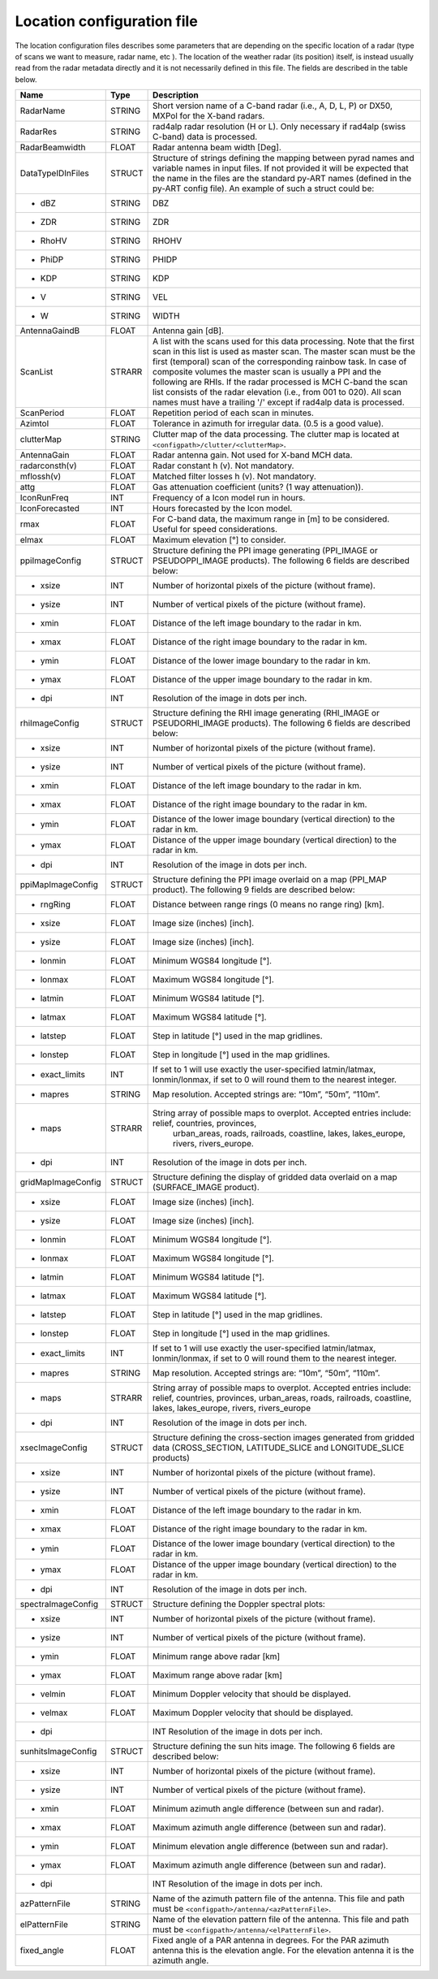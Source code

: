 Location configuration file
==============================

The location configuration files describes some parameters that are depending on the specific
location of a radar (type of scans we want to measure, radar name, etc ). The location of the
weather radar (its position) itself, is instead usually read from the radar metadata directly and
it is not necessarily defined in this file. The fields are described in the table below.

====================  =======  =======================================================================================
Name                  Type     Description
====================  =======  =======================================================================================
RadarName             STRING   Short version name of a C-band radar (i.e., A, D, L, P) or DX50, MXPol for the X-band radars.
RadarRes              STRING   rad4alp radar resolution (H or L). Only necessary if rad4alp (swiss C-band) data is processed.
RadarBeamwidth        FLOAT    Radar antenna beam width [Deg].
DataTypeIDInFiles     STRUCT   Structure of strings defining the mapping between pyrad names and variable names in input files. If not provided it will be expected that the name in the files are the standard py-ART names (defined in the py-ART config file). An example of such a struct could be:
- dBZ                 STRING   DBZ
- ZDR                 STRING   ZDR
- RhoHV               STRING   RHOHV
- PhiDP               STRING   PHIDP
- KDP                 STRING   KDP
- V                   STRING   VEL
- W                   STRING   WIDTH
AntennaGaindB         FLOAT    Antenna gain [dB].
ScanList              STRARR   A list with the scans used for this data processing. Note that the first scan in this list is used as master scan. The master scan must be the first (temporal) scan of the corresponding rainbow task. In case of composite volumes the master scan is usually a PPI and the following are RHIs. If the radar processed is MCH C-band the scan list consists of the radar elevation (i.e., from 001 to 020). All scan names must have a trailing '/' except if rad4alp data is processed.
ScanPeriod            FLOAT    Repetition period of each scan in minutes.
Azimtol               FLOAT    Tolerance in azimuth for irregular data. (0.5 is a good value).
clutterMap            STRING   Clutter map of the data processing. The clutter map is located at ``<configpath>/clutter/<clutterMap>``.
AntennaGain           FLOAT    Radar antenna gain. Not used for X-band MCH data.
radarconsth(v)        FLOAT    Radar constant h (v). Not mandatory.
mflossh(v)            FLOAT    Matched filter losses h (v). Not mandatory.
attg                  FLOAT    Gas attenuation coefficient (units? (1 way attenuation)).
IconRunFreq           INT      Frequency of a Icon model run in hours.
IconForecasted        INT      Hours forecasted by the Icon model.
rmax                  FLOAT    For C-band data, the maximum range in [m] to be considered. Useful for speed considerations.
elmax                 FLOAT    Maximum elevation [°] to consider.
ppiImageConfig        STRUCT   Structure defining the PPI image generating (PPI_IMAGE or PSEUDOPPI_IMAGE products). The following 6 fields are described below:
- xsize               INT      Number of horizontal pixels of the picture (without frame).
- ysize               INT      Number of vertical pixels of the picture (without frame).
- xmin                FLOAT    Distance of the left image boundary to the radar in km.
- xmax                FLOAT    Distance of the right image boundary to the radar in km.
- ymin                FLOAT    Distance of the lower image boundary to the radar in km.
- ymax                FLOAT    Distance of the upper image boundary to the radar in km.
- dpi	              INT      Resolution of the image in dots per inch.
rhiImageConfig        STRUCT   Structure defining the RHI image generating (RHI_IMAGE or PSEUDORHI_IMAGE products). The following 6 fields are described below:
- xsize               INT      Number of horizontal pixels of the picture (without frame).
- ysize               INT      Number of vertical pixels of the picture (without frame).
- xmin                FLOAT    Distance of the left image boundary to the radar in km.
- xmax                FLOAT    Distance of the right image boundary to the radar in km.
- ymin                FLOAT    Distance of the lower image boundary (vertical direction) to the radar in km.
- ymax                FLOAT    Distance of the upper image boundary (vertical direction) to the radar in km.
- dpi		          INT      Resolution of the image in dots per inch.
ppiMapImageConfig     STRUCT   Structure defining the PPI image overlaid on a map (PPI_MAP product). The following 9 fields are described below:
- rngRing             FLOAT    Distance between range rings (0 means no range ring) [km].
- xsize               FLOAT    Image size (inches) [inch].
- ysize               FLOAT    Image size (inches) [inch].
- lonmin              FLOAT    Minimum WGS84 longitude [°].
- lonmax              FLOAT    Maximum WGS84 longitude [°].
- latmin              FLOAT    Minimum WGS84 latitude [°].
- latmax              FLOAT    Maximum WGS84 latitude [°].
- latstep             FLOAT    Step in latitude [°] used in the map gridlines.
- lonstep             FLOAT    Step in longitude [°] used in the map gridlines.
- exact_limits	      INT      If set to 1 will use exactly the user-specified latmin/latmax, lonmin/lonmax, if set to 0 will round them to the nearest integer.
- mapres              STRING   Map resolution. Accepted strings are: “10m”, “50m”, “110m”.
- maps                STRARR   String array of possible maps to overplot. Accepted entries include: relief, countries, provinces, 
                                 urban_areas, roads, railroads, coastline, lakes, lakes_europe, rivers, rivers_europe.
- dpi		          INT      Resolution of the image in dots per inch.
gridMapImageConfig    STRUCT   Structure defining the display of gridded data overlaid on a map (SURFACE_IMAGE product).
- xsize               FLOAT    Image size (inches) [inch].
- ysize               FLOAT    Image size (inches) [inch].
- lonmin              FLOAT    Minimum WGS84 longitude [°].
- lonmax              FLOAT    Maximum WGS84 longitude [°].
- latmin              FLOAT    Minimum WGS84 latitude [°].
- latmax              FLOAT    Maximum WGS84 latitude [°].
- latstep             FLOAT    Step in latitude [°] used in the map gridlines.
- lonstep             FLOAT    Step in longitude [°] used in the map gridlines.
- exact_limits	      INT      If set to 1 will use exactly the user-specified latmin/latmax, lonmin/lonmax, if set to 0 will round them to the nearest integer.
- mapres              STRING   Map resolution. Accepted strings are: “10m”, “50m”, “110m”.
- maps                STRARR   String array of possible maps to overplot. Accepted entries include: relief, countries, provinces, 
                               urban_areas, roads, railroads, coastline, lakes, lakes_europe, rivers, rivers_europe
- dpi		          INT      Resolution of the image in dots per inch.
xsecImageConfig       STRUCT   Structure defining the cross-section images generated from gridded data (CROSS_SECTION, LATITUDE_SLICE and LONGITUDE_SLICE products)
- xsize               INT      Number of horizontal pixels of the picture (without frame).
- ysize               INT      Number of vertical pixels of the picture (without frame).
- xmin                FLOAT    Distance of the left image boundary to the radar in km.
- xmax                FLOAT    Distance of the right image boundary to the radar in km.
- ymin                FLOAT    Distance of the lower image boundary (vertical direction) to the radar in km.
- ymax                FLOAT    Distance of the upper image boundary (vertical direction) to the radar in km.
- dpi                 INT      Resolution of the image in dots per inch.
spectraImageConfig    STRUCT   Structure defining the Doppler spectral plots:
- xsize               INT      Number of horizontal pixels of the picture (without frame).
- ysize               INT      Number of vertical pixels of the picture (without frame).
- ymin                FLOAT    Minimum range above radar [km]
- ymax                FLOAT    Maximum range above radar [km]
- velmin              FLOAT    Minimum Doppler velocity that should be displayed.
- velmax              FLOAT    Maximum Doppler velocity that should be displayed.
- dpi				  INT      Resolution of the image in dots per inch.
sunhitsImageConfig    STRUCT   Structure defining the sun hits image. The following 6 fields are described below:
- xsize               INT      Number of horizontal pixels of the picture (without frame).
- ysize               INT      Number of vertical pixels of the picture (without frame).
- xmin                FLOAT    Minimum azimuth angle difference (between sun and radar).
- xmax                FLOAT    Maximum azimuth angle difference (between sun and radar).
- ymin                FLOAT    Minimum elevation angle difference (between sun and radar).
- ymax                FLOAT    Maximum azimuth angle difference (between sun and radar).
- dpi				  INT      Resolution of the image in dots per inch.
azPatternFile         STRING   Name of the azimuth pattern file of the antenna. This file and path must be ``<configpath>/antenna/<azPatternFile>``.
elPatternFile         STRING   Name of the elevation pattern file of the antenna. This file and path must be ``<configpath>/antenna/<elPatternFile>``.
fixed_angle           FLOAT    Fixed angle of a PAR antenna in degrees. For the PAR azimuth antenna this is the elevation angle. For the elevation antenna it is the azimuth angle.
====================  =======  =======================================================================================




